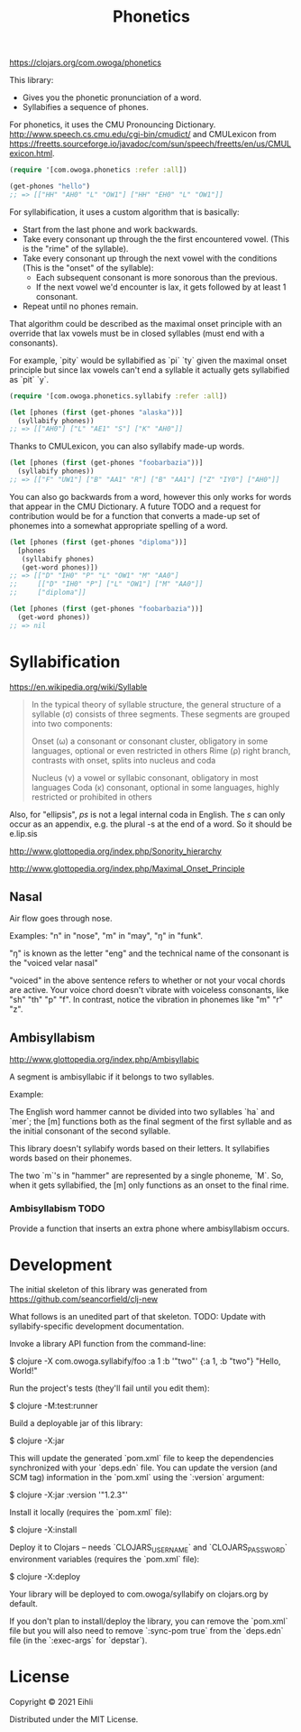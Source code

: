 #+TITLE: Phonetics

[[https://img.shields.io/clojars/v/com.owoga/phonetics.svg]]

https://clojars.org/com.owoga/phonetics

This library:

- Gives you the phonetic pronunciation of a word.
- Syllabifies a sequence of phones.

For phonetics, it uses the CMU Pronouncing Dictionary. http://www.speech.cs.cmu.edu/cgi-bin/cmudict/ and CMULexicon from https://freetts.sourceforge.io/javadoc/com/sun/speech/freetts/en/us/CMULexicon.html.

#+begin_src clojure :results none :session usage-example
(require '[com.owoga.phonetics :refer :all])

(get-phones "hello")
;; => [["HH" "AH0" "L" "OW1"] ["HH" "EH0" "L" "OW1"]]
#+end_src


For syllabification, it uses a custom algorithm that is basically:

- Start from the last phone and work backwards.
- Take every consonant up through the the first encountered vowel. (This is the "rime" of the syllable).
- Take every consonant up through the next vowel with the conditions (This is the "onset" of the syllable):
  - Each subsequent consonant is more sonorous than the previous.
  - If the next vowel we'd encounter is lax, it gets followed by at least 1 consonant.
- Repeat until no phones remain.

That algorithm could be described as the maximal onset principle with an override that lax vowels must be in closed syllables (must end with a consonants).

For example, `pity` would be syllabified as `pi` `ty` given the maximal onset principle but since lax vowels can't end a syllable it actually gets syllabified as `pit` `y`.

#+begin_src clojure :results raw :session usage-example
(require '[com.owoga.phonetics.syllabify :refer :all])

(let [phones (first (get-phones "alaska"))]
  (syllabify phones))
;; => [["AH0"] ["L" "AE1" "S"] ["K" "AH0"]]
#+end_src

Thanks to CMULexicon, you can also syllabify made-up words.

#+begin_src clojure :results none :session usage-example
(let [phones (first (get-phones "foobarbazia"))]
  (syllabify phones))
;; => [["F" "UW1"] ["B" "AA1" "R"] ["B" "AA1"] ["Z" "IY0"] ["AH0"]]
#+end_src

You can also go backwards from a word, however this only works for words that appear in the CMU Dictionary. A future TODO and a request for contribution would be for a function that converts a made-up set of phonemes into a somewhat appropriate spelling of a word.

#+begin_src clojure :results none :session usage-example
(let [phones (first (get-phones "diploma"))]
  [phones
   (syllabify phones)
   (get-word phones)])
;; => [["D" "IH0" "P" "L" "OW1" "M" "AA0"]
;;     [["D" "IH0" "P"] ["L" "OW1"] ["M" "AA0"]]
;;     ["diploma"]]

(let [phones (first (get-phones "foobarbazia"))]
  (get-word phones))
;; => nil
#+end_src


* Syllabification

https://en.wikipedia.org/wiki/Syllable

#+begin_quote
 In the typical theory of syllable structure, the general structure of a syllable (σ) consists of three segments. These segments are grouped into two components:

 Onset (ω)
     a consonant or consonant cluster, obligatory in some languages, optional or even restricted in others
 Rime (ρ)
     right branch, contrasts with onset, splits into nucleus and coda

     Nucleus (ν)
         a vowel or syllabic consonant, obligatory in most languages
     Coda (κ)
         consonant, optional in some languages, highly restricted or prohibited in others
#+end_quote

Also, for "ellipsis", /ps/ is not a legal internal coda in English. The /s/ can only occur as an appendix, e.g. the plural -s at the end of a word. So it should be e.lip.sis

http://www.glottopedia.org/index.php/Sonority_hierarchy

http://www.glottopedia.org/index.php/Maximal_Onset_Principle

** Nasal

Air flow goes through nose.

Examples: "n" in "nose", "m" in "may", "ŋ" in "funk".

"ŋ" is known as the letter "eng" and the technical name of the consonant is the "voiced velar nasal"

"voiced" in the above sentence refers to whether or not your vocal chords are active. Your voice chord doesn't vibrate with voiceless consonants, like "sh" "th" "p" "f". In contrast, notice the vibration in phonemes like "m" "r" "z".


** Ambisyllabism

[[http://www.glottopedia.org/index.php/Ambisyllabic]]

A segment is ambisyllabic if it belongs to two syllables.

Example:

The English word hammer cannot be divided into two syllables `ha` and `mer`; the [m] functions both as the final segment of the first syllable and as the initial consonant of the second syllable.

This library doesn't syllabify words based on their letters. It syllabifies words based on their phonemes.

The two `m`'s in "hammer" are represented by a single phoneme, `M`. So, when it gets syllabified, the [m] only functions as an onset to the final rime.

*** Ambisyllabism TODO

Provide a function that inserts an extra phone where ambisyllabism occurs.


* Development

The initial skeleton of this library was generated from [[https://github.com/seancorfield/clj-new]]

What follows is an unedited part of that skeleton. TODO: Update with syllabify-specific development documentation.

Invoke a library API function from the command-line:

    $ clojure -X com.owoga.syllabify/foo :a 1 :b '"two"'
    {:a 1, :b "two"} "Hello, World!"

Run the project's tests (they'll fail until you edit them):

    $ clojure -M:test:runner

Build a deployable jar of this library:

    $ clojure -X:jar

This will update the generated `pom.xml` file to keep the dependencies synchronized with
your `deps.edn` file. You can update the version (and SCM tag) information in the `pom.xml` using the
`:version` argument:

    $ clojure -X:jar :version '"1.2.3"'

Install it locally (requires the `pom.xml` file):

    $ clojure -X:install

Deploy it to Clojars -- needs `CLOJARS_USERNAME` and `CLOJARS_PASSWORD` environment
variables (requires the `pom.xml` file):

    $ clojure -X:deploy

Your library will be deployed to com.owoga/syllabify on clojars.org by default.

If you don't plan to install/deploy the library, you can remove the
`pom.xml` file but you will also need to remove `:sync-pom true` from the `deps.edn`
file (in the `:exec-args` for `depstar`).

* License

Copyright © 2021 Eihli

Distributed under the MIT License.

